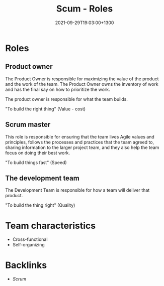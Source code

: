 #+title: Scum - Roles
#+date: 2021-09-29T19:03:00+1300
#+lastmod: 2021-09-29T19:03:00+1300
#+categories[]: Zettels
#+tags[]:  Coursera Project_management Scrum Roles

* Roles

** Product owner
The Product Owner is responsible for maximizing the value of the product and the work of the team. The Product Owner owns the inventory of work and has the final say on how to prioritize the work.

The product owner is responsible for what the team builds.

"To build the right thing" (Value - cost)

** Scrum master
This role is responsible for ensuring that the team lives Agile values and principles, follows the processes and practices that the team agreed to, sharing information to the larger project team, and they also help the team focus on doing their best work.

"To build things fast" (Speed)

** The development team
The Development Team is responsible for how a team will deliver that product.

"To build the thing right" (Quality)

* Team characteristics
- Cross-functional
- Self-organizing

* Backlinks
- [[{{< ref "202109131858-scrum" >}}][Scrum]]

